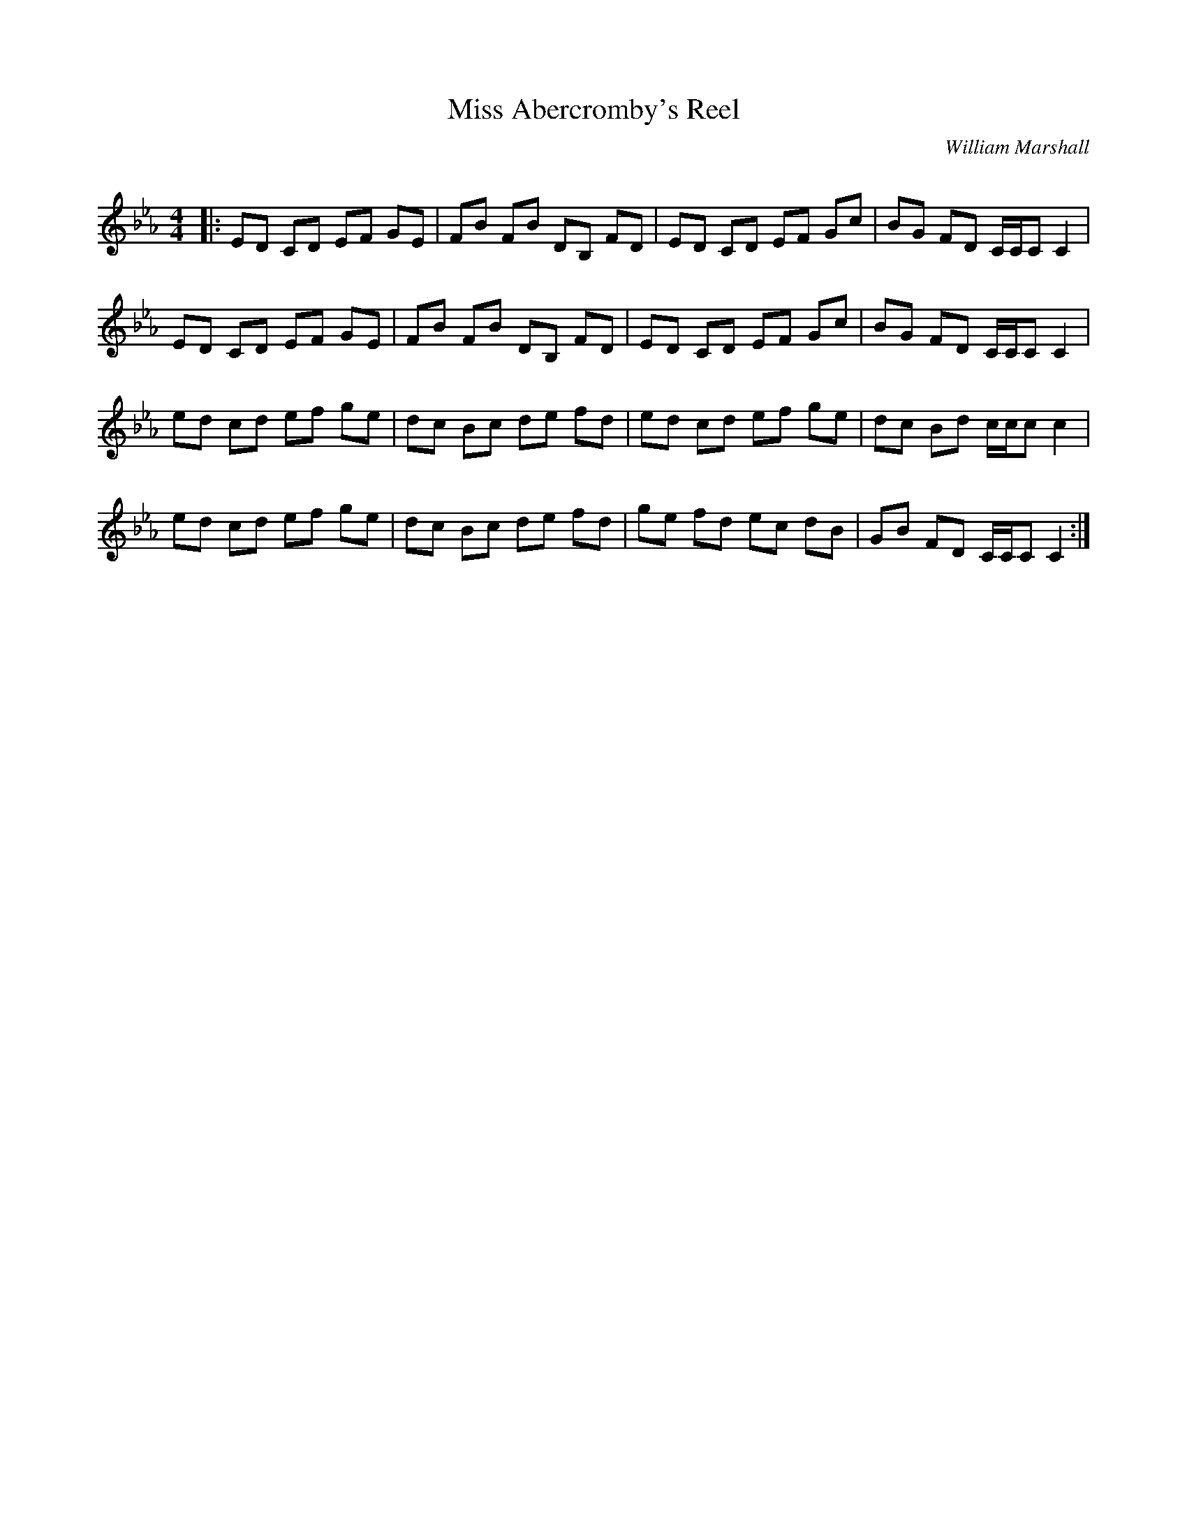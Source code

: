 X:1
T: Miss Abercromby's Reel
C:William Marshall
R:Reel
Q: 232
K:Cm
M:4/4
L:1/8
|:ED CD EF GE|FB FB DB, FD|ED CD EF Gc|BG FD C1/2C1/2C C2|
ED CD EF GE|FB FB DB, FD|ED CD EF Gc|BG FD C1/2C1/2C C2|
ed cd ef ge|dc Bc de fd|ed cd ef ge|dc Bd c1/2c1/2c c2|
ed cd ef ge|dc Bc de fd|ge fd ec dB|GB FD C1/2C1/2C C2:|
